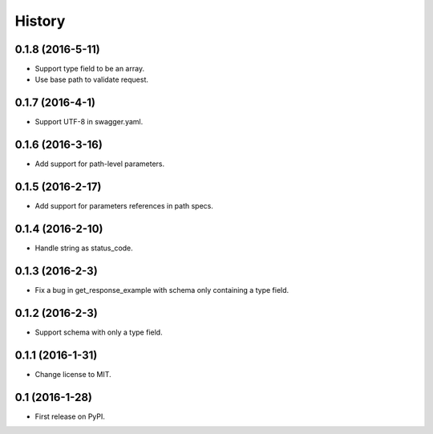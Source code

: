 =======
History
=======

0.1.8 (2016-5-11)
------------------

* Support type field to be an array.
* Use base path to validate request.

0.1.7 (2016-4-1)
------------------

* Support UTF-8 in swagger.yaml.

0.1.6 (2016-3-16)
------------------

* Add support for path-level parameters.

0.1.5 (2016-2-17)
------------------

* Add support for parameters references in path specs.

0.1.4 (2016-2-10)
------------------

* Handle string as status_code.

0.1.3 (2016-2-3)
------------------

* Fix a bug in get_response_example with schema only containing a type field.

0.1.2 (2016-2-3)
------------------

* Support schema with only a type field.

0.1.1 (2016-1-31)
------------------

* Change license to MIT.

0.1 (2016-1-28)
------------------

* First release on PyPI.
